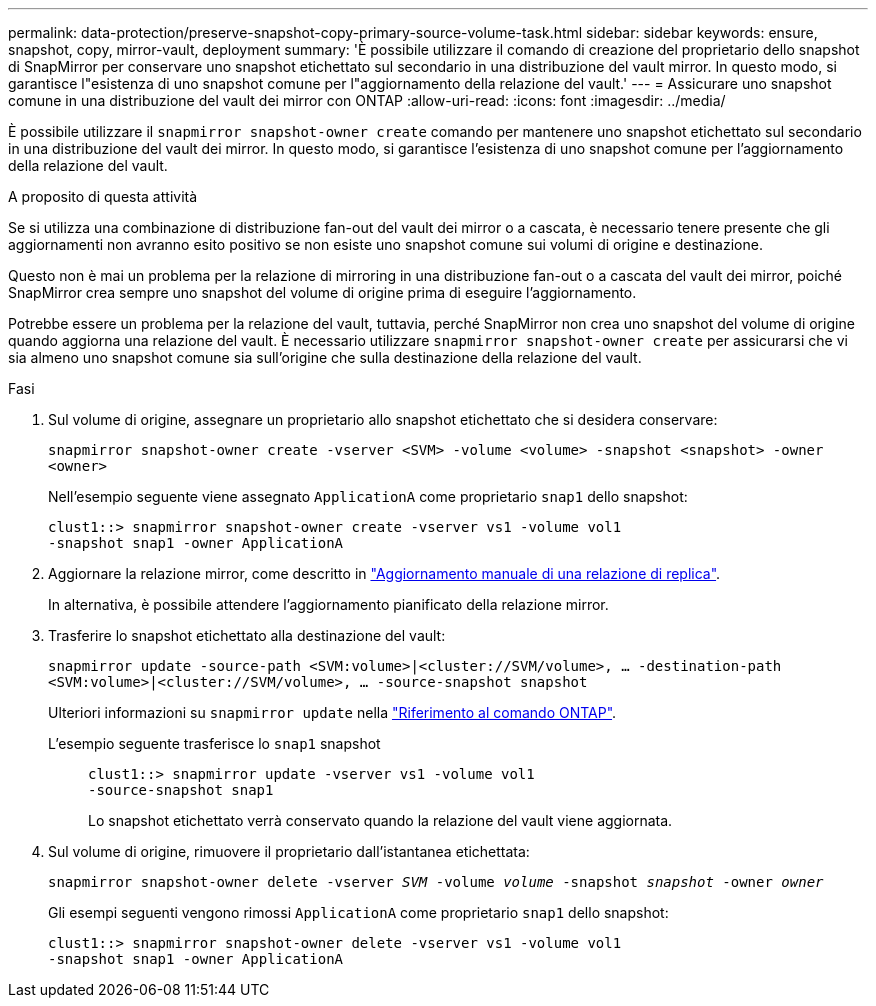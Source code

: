 ---
permalink: data-protection/preserve-snapshot-copy-primary-source-volume-task.html 
sidebar: sidebar 
keywords: ensure, snapshot, copy, mirror-vault, deployment 
summary: 'È possibile utilizzare il comando di creazione del proprietario dello snapshot di SnapMirror per conservare uno snapshot etichettato sul secondario in una distribuzione del vault mirror. In questo modo, si garantisce l"esistenza di uno snapshot comune per l"aggiornamento della relazione del vault.' 
---
= Assicurare uno snapshot comune in una distribuzione del vault dei mirror con ONTAP
:allow-uri-read: 
:icons: font
:imagesdir: ../media/


[role="lead"]
È possibile utilizzare il `snapmirror snapshot-owner create` comando per mantenere uno snapshot etichettato sul secondario in una distribuzione del vault dei mirror. In questo modo, si garantisce l'esistenza di uno snapshot comune per l'aggiornamento della relazione del vault.

.A proposito di questa attività
Se si utilizza una combinazione di distribuzione fan-out del vault dei mirror o a cascata, è necessario tenere presente che gli aggiornamenti non avranno esito positivo se non esiste uno snapshot comune sui volumi di origine e destinazione.

Questo non è mai un problema per la relazione di mirroring in una distribuzione fan-out o a cascata del vault dei mirror, poiché SnapMirror crea sempre uno snapshot del volume di origine prima di eseguire l'aggiornamento.

Potrebbe essere un problema per la relazione del vault, tuttavia, perché SnapMirror non crea uno snapshot del volume di origine quando aggiorna una relazione del vault. È necessario utilizzare `snapmirror snapshot-owner create` per assicurarsi che vi sia almeno uno snapshot comune sia sull'origine che sulla destinazione della relazione del vault.

.Fasi
. Sul volume di origine, assegnare un proprietario allo snapshot etichettato che si desidera conservare:
+
`snapmirror snapshot-owner create -vserver <SVM> -volume <volume> -snapshot <snapshot> -owner <owner>`

+
Nell'esempio seguente viene assegnato `ApplicationA` come proprietario `snap1` dello snapshot:

+
[listing]
----
clust1::> snapmirror snapshot-owner create -vserver vs1 -volume vol1
-snapshot snap1 -owner ApplicationA
----
. Aggiornare la relazione mirror, come descritto in link:update-replication-relationship-manual-task.html["Aggiornamento manuale di una relazione di replica"].
+
In alternativa, è possibile attendere l'aggiornamento pianificato della relazione mirror.

. Trasferire lo snapshot etichettato alla destinazione del vault:
+
`snapmirror update -source-path <SVM:volume>|<cluster://SVM/volume>, ... -destination-path <SVM:volume>|<cluster://SVM/volume>, ... -source-snapshot snapshot`

+
Ulteriori informazioni su `snapmirror update` nella link:https://docs.netapp.com/us-en/ontap-cli/snapmirror-update.html["Riferimento al comando ONTAP"^].

+
L'esempio seguente trasferisce lo `snap1` snapshot::
+
--
[listing]
----
clust1::> snapmirror update -vserver vs1 -volume vol1
-source-snapshot snap1
----
Lo snapshot etichettato verrà conservato quando la relazione del vault viene aggiornata.

--


. Sul volume di origine, rimuovere il proprietario dall'istantanea etichettata:
+
`snapmirror snapshot-owner delete -vserver _SVM_ -volume _volume_ -snapshot _snapshot_ -owner _owner_`

+
Gli esempi seguenti vengono rimossi `ApplicationA` come proprietario `snap1` dello snapshot:

+
[listing]
----
clust1::> snapmirror snapshot-owner delete -vserver vs1 -volume vol1
-snapshot snap1 -owner ApplicationA
----

